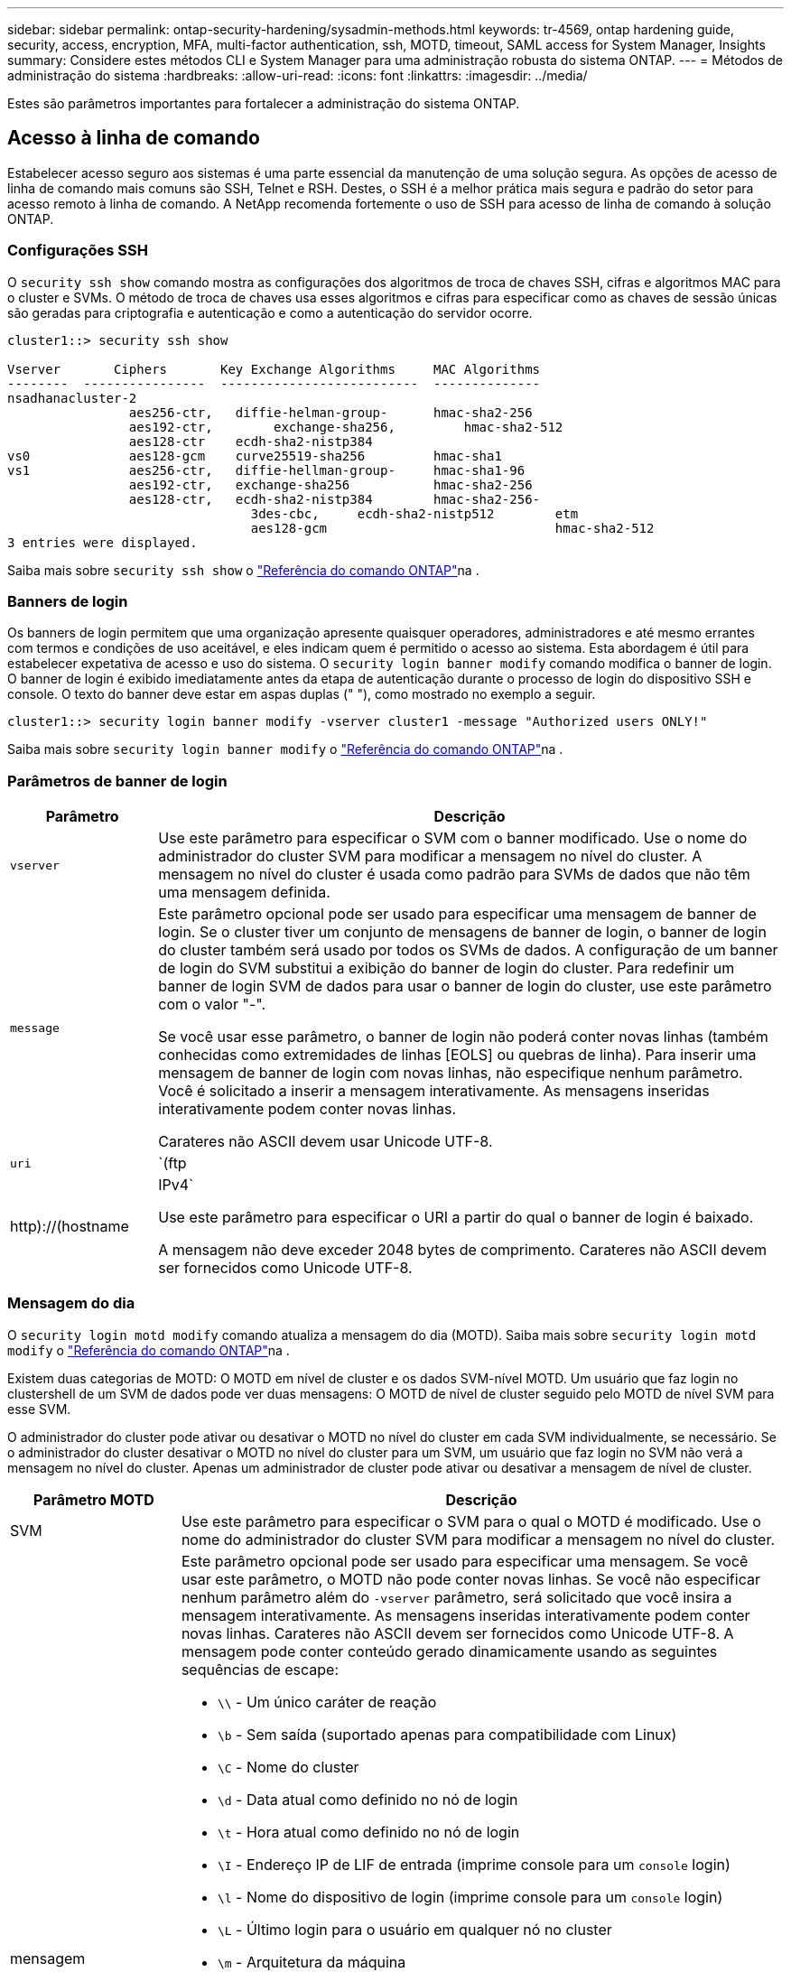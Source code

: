 ---
sidebar: sidebar 
permalink: ontap-security-hardening/sysadmin-methods.html 
keywords: tr-4569, ontap hardening guide, security, access, encryption, MFA, multi-factor authentication, ssh, MOTD, timeout, SAML access for System Manager, Insights 
summary: Considere estes métodos CLI e System Manager para uma administração robusta do sistema ONTAP. 
---
= Métodos de administração do sistema
:hardbreaks:
:allow-uri-read: 
:icons: font
:linkattrs: 
:imagesdir: ../media/


[role="lead"]
Estes são parâmetros importantes para fortalecer a administração do sistema ONTAP.



== Acesso à linha de comando

Estabelecer acesso seguro aos sistemas é uma parte essencial da manutenção de uma solução segura. As opções de acesso de linha de comando mais comuns são SSH, Telnet e RSH. Destes, o SSH é a melhor prática mais segura e padrão do setor para acesso remoto à linha de comando. A NetApp recomenda fortemente o uso de SSH para acesso de linha de comando à solução ONTAP.



=== Configurações SSH

O `security ssh show` comando mostra as configurações dos algoritmos de troca de chaves SSH, cifras e algoritmos MAC para o cluster e SVMs. O método de troca de chaves usa esses algoritmos e cifras para especificar como as chaves de sessão únicas são geradas para criptografia e autenticação e como a autenticação do servidor ocorre.

[listing]
----
cluster1::> security ssh show

Vserver       Ciphers       Key Exchange Algorithms     MAC Algorithms
--------  ----------------  --------------------------  --------------
nsadhanacluster-2
                aes256-ctr,   diffie-helman-group-      hmac-sha2-256
                aes192-ctr,	   exchange-sha256,         hmac-sha2-512
                aes128-ctr    ecdh-sha2-nistp384
vs0             aes128-gcm    curve25519-sha256         hmac-sha1
vs1             aes256-ctr,   diffie-hellman-group-     hmac-sha1-96
                aes192-ctr,   exchange-sha256           hmac-sha2-256
                aes128-ctr,   ecdh-sha2-nistp384        hmac-sha2-256-
				3des-cbc,     ecdh-sha2-nistp512        etm
				aes128-gcm                              hmac-sha2-512
3 entries were displayed.

----
Saiba mais sobre `security ssh show` o link:https://docs.netapp.com/us-en/ontap-cli/search.html?q=security+ssh+show["Referência do comando ONTAP"^]na .



=== Banners de login

Os banners de login permitem que uma organização apresente quaisquer operadores, administradores e até mesmo errantes com termos e condições de uso aceitável, e eles indicam quem é permitido o acesso ao sistema. Esta abordagem é útil para estabelecer expetativa de acesso e uso do sistema. O `security login banner modify` comando modifica o banner de login. O banner de login é exibido imediatamente antes da etapa de autenticação durante o processo de login do dispositivo SSH e console. O texto do banner deve estar em aspas duplas (" "), como mostrado no exemplo a seguir.

[listing]
----
cluster1::> security login banner modify -vserver cluster1 -message "Authorized users ONLY!"
----
Saiba mais sobre `security login banner modify` o link:https://docs.netapp.com/us-en/ontap-cli/security-login-banner-modify.html["Referência do comando ONTAP"^]na .



=== Parâmetros de banner de login

[cols="19%,81%"]
|===
| Parâmetro | Descrição 


| `vserver` | Use este parâmetro para especificar o SVM com o banner modificado. Use o nome do administrador do cluster SVM para modificar a mensagem no nível do cluster. A mensagem no nível do cluster é usada como padrão para SVMs de dados que não têm uma mensagem definida. 


| `message`  a| 
Este parâmetro opcional pode ser usado para especificar uma mensagem de banner de login. Se o cluster tiver um conjunto de mensagens de banner de login, o banner de login do cluster também será usado por todos os SVMs de dados. A configuração de um banner de login do SVM substitui a exibição do banner de login do cluster. Para redefinir um banner de login SVM de dados para usar o banner de login do cluster, use este parâmetro com o valor "-".

Se você usar esse parâmetro, o banner de login não poderá conter novas linhas (também conhecidas como extremidades de linhas [EOLS] ou quebras de linha). Para inserir uma mensagem de banner de login com novas linhas, não especifique nenhum parâmetro. Você é solicitado a inserir a mensagem interativamente. As mensagens inseridas interativamente podem conter novas linhas.

Carateres não ASCII devem usar Unicode UTF-8.



| `uri`  a| 
`(ftp|http)://(hostname|IPv4`

Use este parâmetro para especificar o URI a partir do qual o banner de login é baixado.

A mensagem não deve exceder 2048 bytes de comprimento. Carateres não ASCII devem ser fornecidos como Unicode UTF-8.

|===


=== Mensagem do dia

O `security login motd modify` comando atualiza a mensagem do dia (MOTD). Saiba mais sobre `security login motd modify` o link:https://docs.netapp.com/us-en/ontap-cli/security-login-motd-modify.html["Referência do comando ONTAP"^]na .

Existem duas categorias de MOTD: O MOTD em nível de cluster e os dados SVM-nível MOTD. Um usuário que faz login no clustershell de um SVM de dados pode ver duas mensagens: O MOTD de nível de cluster seguido pelo MOTD de nível SVM para esse SVM.

O administrador do cluster pode ativar ou desativar o MOTD no nível do cluster em cada SVM individualmente, se necessário. Se o administrador do cluster desativar o MOTD no nível do cluster para um SVM, um usuário que faz login no SVM não verá a mensagem no nível do cluster. Apenas um administrador de cluster pode ativar ou desativar a mensagem de nível de cluster.

[cols="22%,78%"]
|===
| Parâmetro MOTD | Descrição 


| SVM | Use este parâmetro para especificar o SVM para o qual o MOTD é modificado. Use o nome do administrador do cluster SVM para modificar a mensagem no nível do cluster. 


| mensagem  a| 
Este parâmetro opcional pode ser usado para especificar uma mensagem. Se você usar este parâmetro, o MOTD não pode conter novas linhas. Se você não especificar nenhum parâmetro além do `-vserver` parâmetro, será solicitado que você insira a mensagem interativamente. As mensagens inseridas interativamente podem conter novas linhas. Carateres não ASCII devem ser fornecidos como Unicode UTF-8. A mensagem pode conter conteúdo gerado dinamicamente usando as seguintes sequências de escape:

* `\\` - Um único caráter de reação
* `\b` - Sem saída (suportado apenas para compatibilidade com Linux)
* `\C` - Nome do cluster
* `\d` - Data atual como definido no nó de login
* `\t` - Hora atual como definido no nó de login
* `\I` - Endereço IP de LIF de entrada (imprime console para um `console` login)
* `\l` - Nome do dispositivo de login (imprime console para um `console` login)
* `\L` - Último login para o usuário em qualquer nó no cluster
* `\m` - Arquitetura da máquina
* `\n` - Nome do nó ou data SVM
* `\N` - Nome do usuário que faz login
* `\o` - O mesmo que o. Fornecido para compatibilidade com Linux.
* `\O` - Nome de domínio DNS do nó. Observe que a saída depende da configuração da rede e pode estar vazia.
* `\r` - Número de versão do software
* `\s` - Nome do sistema operacional
* `\u` - Número de sessões ativas de clustershell no nó local. Para o administrador do cluster: Todos os usuários do clustershell. Para os dados SVM admin: Apenas sessões ativas para esses dados SVM.
* `\U` - Igual a `\u`, mas tem `user` ou `users` anexa
* `\v` - String de versão de cluster eficaz
* `\W` - Sessões ativas em todo o cluster para o usuário que faz (`who`login )


|===
Para obter mais informações sobre como configurar a mensagem do dia no ONTAP, consulte link:../system-admin/manage-banner-motd-concept.html["Documentação do ONTAP na mensagem do dia"].



=== Tempo limite da sessão da CLI

O tempo limite padrão da sessão da CLI é de 30 minutos. O tempo limite é importante para evitar sessões obsoletas e piggybacking da sessão.

Use o `system timeout show` comando para exibir o tempo limite atual da sessão da CLI. Para definir o valor de tempo limite, use o `system timeout modify -timeout <minutes>` comando. Saiba mais sobre `system timeout show` e `system timeout modify` no link:https://docs.netapp.com/us-en/ontap-cli/search.html?q=system+timeout["Referência do comando ONTAP"^].



== Acesso à Web com o Gerenciador do sistema NetApp ONTAP

Se um administrador do ONTAP preferir usar uma interface gráfica em vez da CLI para acessar e gerenciar um cluster, use o Gerenciador do sistema do NetApp ONTAP. Ele é incluído com o ONTAP como um serviço da Web, habilitado por padrão e acessível usando um navegador. Aponte o navegador para o nome do host se estiver usando DNS ou o endereço IPv4 ou IPv6 através `+https://cluster-management-LIF+`do .

Se o cluster usar um certificado digital autoassinado, o navegador pode exibir um aviso indicando que o certificado não é confiável. Você pode reconhecer o risco de continuar o acesso ou instalar um certificado digital assinado pela autoridade de certificação (CA) no cluster para autenticação do servidor.

A partir do ONTAP 9.3, a autenticação SAML (Security Assertion Markup Language) é uma opção para o Gerenciador de sistemas do ONTAP.



=== Autenticação SAML para o Gerenciador de sistemas do ONTAP

O SAML 2,0 é um padrão amplamente adotado do setor que permite que qualquer provedor de identidade (IDP) compatível com SAML de terceiros execute MFA usando mecanismos exclusivos para o IDP escolhido pela empresa e como fonte de logon único (SSO).

Há três funções definidas na especificação SAML: O principal, o IDP e o provedor de serviços. Na implementação do ONTAP, um dos principais é o administrador de cluster que obtém acesso ao ONTAP por meio do Gerenciador de sistemas do ONTAP ou do NetApp Active IQ Unified Manager. O IDP é um software IDP de terceiros. A partir do ONTAP 9.3, os Serviços Federados do Microsoft ative Directory (ADFS) e o IDP Shibboleth de código aberto são IDPs suportados. A partir do ONTAP 9.12,1, o Cisco DUO é um IDP suportado. O fornecedor de serviços é a funcionalidade SAML incorporada ao ONTAP usada pelo Gerenciador de sistemas do ONTAP ou pela aplicação Web do Active IQ Unified Manager.

Ao contrário do processo de configuração de dois fatores SSH, depois que a autenticação SAML é ativada, o ONTAP System Manager ou o ONTAP Service Processor Access requer que todos os administradores existentes se autentiquem através do IDP SAML. Não são necessárias alterações nas contas de utilizador do cluster. Quando a autenticação SAML está ativada, um novo método de autenticação de `saml` é adicionado aos usuários existentes com funções de administrador para `http` aplicativos e `ontapi` .

Depois que a autenticação SAML estiver ativada, novas contas adicionais que exigem acesso SAML IDP devem ser definidas no ONTAP com a função de administrador e o método de autenticação saml para `http` aplicativos e `ontapi`. Se a autenticação SAML estiver desativada em algum momento, essas novas contas exigirão que o `password` método de autenticação seja definido com a função de administrador `http` e `ontapi` os aplicativos e a adição `console` do aplicativo para autenticação ONTAP local ao Gerenciador do sistema do ONTAP.

Depois que o IDP SAML é ativado, o IDP executa a autenticação para o acesso do Gerenciador de sistema do ONTAP usando métodos disponíveis para o IDP, como LDAP (Lightweight Directory Access Protocol), AD (ative Directory), Kerberos, senha e assim por diante. Os métodos disponíveis são exclusivos do IDP. É importante que as contas configuradas no ONTAP tenham IDs de usuário mapeadas para os métodos de autenticação IDP.

Os IDPs que foram validados pelo NetApp são Microsoft ADFS, Cisco DUO e IDP de código aberto Shibboleth.

A partir do ONTAP 9.14,1, o Cisco DUO pode ser usado como um segundo fator de autenticação para SSH.

Para obter mais informações sobre o MFA para Gerenciador de sistemas ONTAP, Active IQ Unified Manager e SSH, link:http://www.netapp.com/us/media/tr-4647.pdf["TR-4647: Autenticação multifator no ONTAP 9"^]consulte .



=== Insights do Gerenciador de sistemas da ONTAP

A partir do ONTAP 9.11,1, o Gerenciador de sistemas do ONTAP fornece insights para ajudar os administradores de cluster a otimizar suas tarefas diárias. Os insights de segurança são baseados nas recomendações deste relatório técnico.

[cols="43%,57%"]
|===
| Insight de segurança | Determinação 


| O Telnet está ativado | A NetApp recomenda o Shell seguro (SSH) para acesso remoto seguro. 


| O Remote Shell (RSH) está ativado | O NetApp recomenda SSH para acesso remoto seguro. 


| O AutoSupport está usando um protocolo inseguro | O AutoSupport não está configurado para ser enviado por link:HTTPS. 


| O banner de login não está configurado no cluster ao nível do cluster | Aviso se o banner de login não estiver configurado para o cluster. 


| O SSH está usando cifras inseguras | Aviso se o SSH usa cifras inseguras. 


| Poucos servidores NTP estão configurados | Aviso se o número de servidores NTP configurados for inferior a três. 


| Usuário de administrador padrão não bloqueado | Quando não estiver usando nenhuma conta administrativa padrão (admin ou diag) para fazer login no System Manager e essas contas não estiverem bloqueadas, a recomendação é bloqueá-las. 


| Defesa contra ransomware: Os volumes não têm políticas de Snapshot | Nenhuma política de snapshot adequada é anexada a um ou mais volumes. 


| Defesa de ransomware: Desative a exclusão automática do Snapshot | A eliminação automática de instantâneos está definida para um ou mais volumes. 


| Os volumes não estão sendo monitorados para ataques de ransomware | A proteção autônoma contra ransomware é compatível com vários volumes, mas ainda não está configurada. 


| Os SVMs não estão configurados para proteção autônoma contra ransomware | A proteção autônoma contra ransomware é compatível com vários SVMs, mas ainda não está configurada. 


| FPolicy nativo não está configurado | O FPolicy não está definido para SVMs nas. 


| Ative o modo ativo de proteção autônoma contra ransomware | Vários volumes concluíram o modo de aprendizagem e você pode ativar o modo ativo 


| A conformidade com o FIPS 140-2 global está desativada | A conformidade com o FIPS 140-2 global não está ativada. 


| O cluster não está configurado para notificações | E-mails, webhooks ou traphosts SNMP não estão configurados para receber notificações. 
|===
Para obter mais informações sobre os insights do Gerenciador de sistemas do ONTAP, consulte link:../insights-system-optimization-task.html#view-optimization-insights["Documentação do ONTAP System Manager Insights"].



=== Tempo limite da sessão do System Manager

Pode alterar o tempo limite de inatividade da sessão do Gestor do sistema. O tempo limite de inatividade padrão é de 30 minutos. Um tempo limite é importante para evitar sessões obsoletas e piggybacking da sessão.


NOTE: Se SAML estiver configurado, o tempo limite de inatividade será controlado pelas configurações no IDP.

.Passos
. Selecione *Cluster > Settings*.
. Em *Configurações da IU*, image:icon_pencil.gif["Ícone de edição"]selecione .
. Na caixa *tempo limite de inatividade*, digite um valor de minutos entre 2 e 180 ou digite "0" para desativar o tempo limite.
. Selecione *Guardar*.

